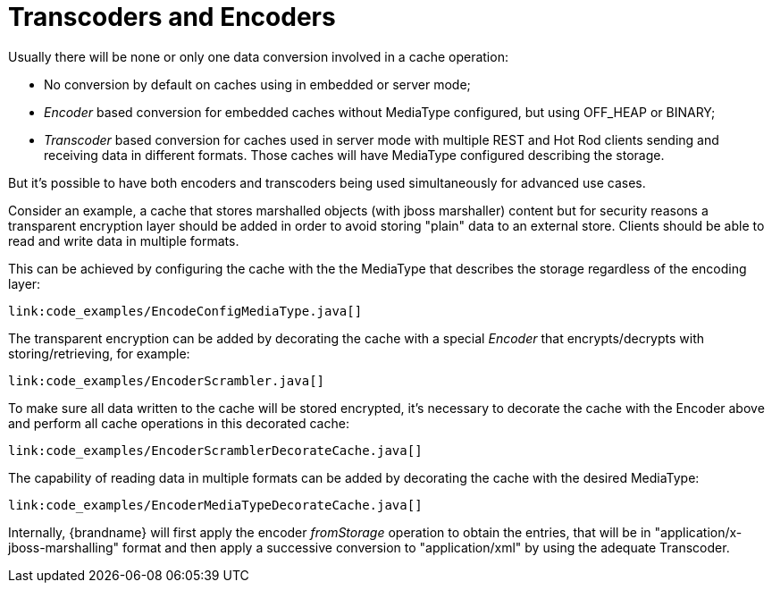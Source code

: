 [id="transcoders-and-encoders_{context}"]
= Transcoders and Encoders

Usually there will be none or only one data conversion involved in a cache operation:

* No conversion by default on caches using in embedded or server mode;
* _Encoder_ based conversion for embedded caches without MediaType configured, but using OFF_HEAP or BINARY;
* _Transcoder_ based conversion for caches used in server mode with multiple REST and Hot Rod clients sending
and receiving data in different formats. Those caches will have MediaType configured describing the storage.

But it's possible to have both encoders and transcoders being used simultaneously for advanced use cases.

Consider an example, a cache that stores marshalled objects (with jboss marshaller) content but for security reasons a transparent encryption layer should be added in order to avoid storing "plain" data to an external store.
Clients should be able to read and write data in multiple formats.

This can be achieved by configuring the cache with the the MediaType that describes the storage regardless of the encoding layer:

[source,java]
----
link:code_examples/EncodeConfigMediaType.java[]
----

The transparent encryption can be added by decorating the cache with a special _Encoder_ that encrypts/decrypts with storing/retrieving, for example:

[source,java]
----
link:code_examples/EncoderScrambler.java[]
----

To make sure all data written to the cache will be stored encrypted, it's necessary to decorate the cache with the Encoder above and perform all cache operations in this decorated cache:

[source,java]
----
link:code_examples/EncoderScramblerDecorateCache.java[]
----

The capability of reading data in multiple formats can be added by decorating the cache with the desired MediaType:

[source,java]
----
link:code_examples/EncoderMediaTypeDecorateCache.java[]
----

Internally, {brandname} will first apply the encoder _fromStorage_ operation to obtain the entries, that will be in "application/x-jboss-marshalling" format and then apply a successive conversion to "application/xml" by using the adequate Transcoder.